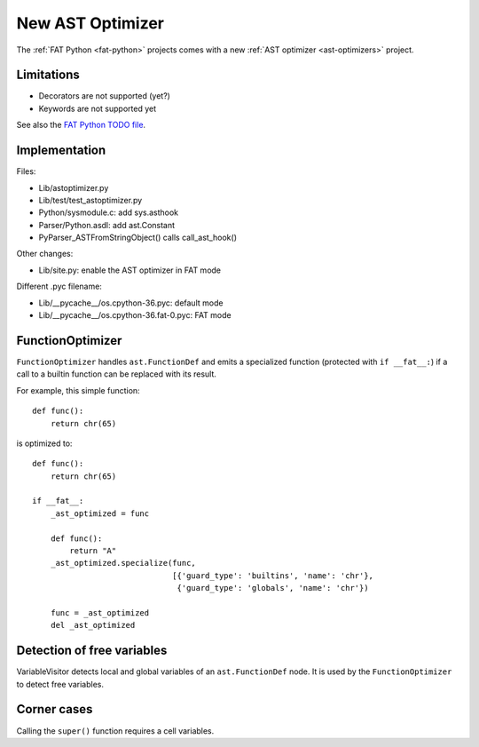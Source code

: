 .. _new-ast-optimizer:

+++++++++++++++++
New AST Optimizer
+++++++++++++++++

The :ref:`FAT Python <fat-python>` projects comes with a new :ref:`AST optimizer
<ast-optimizers>` project.

.. _new-ast-optimizer-limits:

Limitations
===========

* Decorators are not supported (yet?)
* Keywords are not supported yet

See also the `FAT Python TODO file
<https://hg.python.org/sandbox/fatpython/file/tip/TODO.rst>`_.


Implementation
==============

Files:

* Lib/astoptimizer.py
* Lib/test/test_astoptimizer.py
* Python/sysmodule.c: add sys.asthook
* Parser/Python.asdl: add ast.Constant
* PyParser_ASTFromStringObject() calls call_ast_hook()

Other changes:

* Lib/site.py: enable the AST optimizer in FAT mode

Different .pyc filename:

* Lib/__pycache__/os.cpython-36.pyc: default mode
* Lib/__pycache__/os.cpython-36.fat-0.pyc: FAT mode


FunctionOptimizer
=================

``FunctionOptimizer`` handles ``ast.FunctionDef`` and emits a specialized
function (protected with ``if __fat__:``) if a call to a builtin function can
be replaced with its result.

For example, this simple function::

    def func():
        return chr(65)

is optimized to::

    def func():
        return chr(65)

    if __fat__:
        _ast_optimized = func

        def func():
            return "A"
        _ast_optimized.specialize(func,
                                  [{'guard_type': 'builtins', 'name': 'chr'},
                                   {'guard_type': 'globals', 'name': 'chr'})

        func = _ast_optimized
        del _ast_optimized


Detection of free variables
===========================

VariableVisitor detects local and global variables of an ``ast.FunctionDef``
node. It is used by the ``FunctionOptimizer`` to detect free variables.


Corner cases
============

Calling the ``super()`` function requires a cell variables.
